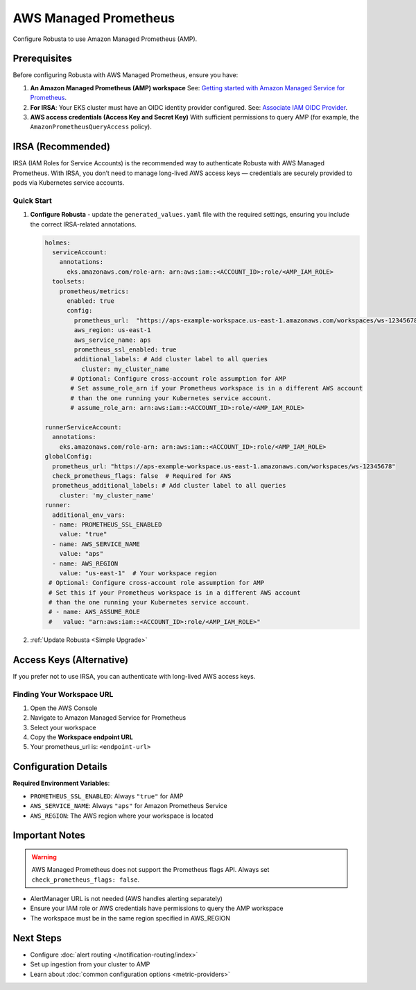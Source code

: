 AWS Managed Prometheus
======================

Configure Robusta to use Amazon Managed Prometheus (AMP).

Prerequisites
-------------

Before configuring Robusta with AWS Managed Prometheus, ensure you have:

1. **An Amazon Managed Prometheus (AMP) workspace**  
   See: `Getting started with Amazon Managed Service for Prometheus <https://docs.aws.amazon.com/prometheus/latest/userguide/AMP-getting-started.html>`_.

2. **For IRSA**: Your EKS cluster must have an OIDC identity provider configured.  
   See: `Associate IAM OIDC Provider <https://docs.aws.amazon.com/eks/latest/userguide/enable-iam-roles-for-service-accounts.html>`_.

3. **AWS access credentials (Access Key and Secret Key)**  
   With sufficient permissions to query AMP (for example, the ``AmazonPrometheusQueryAccess`` policy).

IRSA (Recommended)
------------------

IRSA (IAM Roles for Service Accounts) is the recommended way to authenticate Robusta with AWS Managed Prometheus.  
With IRSA, you don’t need to manage long-lived AWS access keys — credentials are securely provided to pods via Kubernetes service accounts.

.. dropdown:: AWS Setup for IRSA
   :animate: fade-in-slide-down

   1. **Ensure your EKS cluster has an OIDC provider associated**:  
      See the AWS guide: `Associate IAM OIDC Provider <https://docs.aws.amazon.com/eks/latest/userguide/enable-iam-roles-for-service-accounts.html>`_.

   2. **Create an IAM role for Prometheus access with the correct trust policy**:  
      The role must include:

      - The managed policy ``AmazonPrometheusQueryAccess`` (or equivalent custom policy).
      - A trust policy allowing ``sts:AssumeRoleWithWebIdentity`` from your cluster’s OIDC provider.

      Example trust policy (replace placeholders accordingly):

      .. code-block:: json

         {
           "Version": "2012-10-17",
           "Statement": [
             {
               "Effect": "Allow",
               "Principal": {
                 "Federated": "arn:aws:iam::<ACCOUNT_ID>:oidc-provider/oidc.eks.<REGION>.amazonaws.com/id/<OIDC_ID>"
               },
               "Action": "sts:AssumeRoleWithWebIdentity",
               "Condition": {
                 "StringEquals": {
                   "oidc.eks.<REGION>.amazonaws.com/id/<OIDC_ID>:sub": "system:serviceaccount:<NAMESPACE>:<SERVICE_ACCOUNT_NAME>"
                 }
               }
             }
           ]
         }

Quick Start
~~~~~~~~~~~

1. **Configure Robusta** - update the ``generated_values.yaml`` file with the required settings, ensuring you include the correct IRSA-related annotations.

   .. code-block:: yaml

       holmes:
         serviceAccount:
           annotations:
             eks.amazonaws.com/role-arn: arn:aws:iam::<ACCOUNT_ID>:role/<AMP_IAM_ROLE>
         toolsets:
           prometheus/metrics:
             enabled: true
             config:
               prometheus_url:  "https://aps-example-workspace.us-east-1.amazonaws.com/workspaces/ws-12345678"
               aws_region: us-east-1
               aws_service_name: aps
               prometheus_ssl_enabled: true
               additional_labels: # Add cluster label to all queries
                 cluster: my_cluster_name
              # Optional: Configure cross-account role assumption for AMP
              # Set assume_role_arn if your Prometheus workspace is in a different AWS account
              # than the one running your Kubernetes service account.
              # assume_role_arn: arn:aws:iam::<ACCOUNT_ID>:role/<AMP_IAM_ROLE>

       runnerServiceAccount:
         annotations:
           eks.amazonaws.com/role-arn: arn:aws:iam::<ACCOUNT_ID>:role/<AMP_IAM_ROLE>
       globalConfig:
         prometheus_url: "https://aps-example-workspace.us-east-1.amazonaws.com/workspaces/ws-12345678"
         check_prometheus_flags: false  # Required for AWS
         prometheus_additional_labels: # Add cluster label to all queries
           cluster: 'my_cluster_name'
       runner:
         additional_env_vars:
         - name: PROMETHEUS_SSL_ENABLED
           value: "true"
         - name: AWS_SERVICE_NAME
           value: "aps"
         - name: AWS_REGION
           value: "us-east-1"  # Your workspace region
        # Optional: Configure cross-account role assumption for AMP
        # Set this if your Prometheus workspace is in a different AWS account
        # than the one running your Kubernetes service account.
        # - name: AWS_ASSUME_ROLE
        #   value: "arn:aws:iam::<ACCOUNT_ID>:role/<AMP_IAM_ROLE>"

2. :ref:`Update Robusta <Simple Upgrade>`

Access Keys (Alternative)
-------------------------

If you prefer not to use IRSA, you can authenticate with long-lived AWS access keys.

.. dropdown:: AWS Setup for Access Keys
   :animate: fade-in-slide-down
   :icon: key

   1. **Create AWS credentials** if you don't have them:  
      Follow the `AWS guide <https://docs.aws.amazon.com/IAM/latest/UserGuide/id_credentials_access-keys.html#Using_CreateAccessKey>`_ to create an access key.

   2. **Store credentials in Kubernetes**:

      .. code-block:: bash

          kubectl create secret generic aws-secret-key -n robusta \
              --from-literal=access-key=YOUR_ACCESS_KEY \
              --from-literal=secret-key=YOUR_SECRET_ACCESS_KEY

   3. **Configure Robusta** - add to ``generated_values.yaml``:

      .. code-block:: yaml

          globalConfig:
            prometheus_url: "https://aps-workspaces.us-east-1.amazonaws.com/workspaces/ws-12345678"
            check_prometheus_flags: false  # Required for AWS
              
          runner:
            additional_env_vars:
            - name: PROMETHEUS_SSL_ENABLED
              value: "true"
            - name: AWS_ACCESS_KEY
              valueFrom:
                secretKeyRef:
                  name: aws-secret-key
                  key: access-key
            - name: AWS_SECRET_ACCESS_KEY
              valueFrom:
                secretKeyRef:
                  name: aws-secret-key
                  key: secret-key
            - name: AWS_SERVICE_NAME
              value: "aps"
            - name: AWS_REGION
              value: "us-east-1"  # Your workspace region

   4. :ref:`Update Robusta <Simple Upgrade>`

Finding Your Workspace URL
~~~~~~~~~~~~~~~~~~~~~~~~~~

1. Open the AWS Console
2. Navigate to Amazon Managed Service for Prometheus
3. Select your workspace
4. Copy the **Workspace endpoint URL**
5. Your prometheus_url is: ``<endpoint-url>``

Configuration Details
---------------------

**Required Environment Variables**:

- ``PROMETHEUS_SSL_ENABLED``: Always ``"true"`` for AMP
- ``AWS_SERVICE_NAME``: Always ``"aps"`` for Amazon Prometheus Service
- ``AWS_REGION``: The AWS region where your workspace is located

Important Notes
---------------

.. warning::

   AWS Managed Prometheus does not support the Prometheus flags API. Always set ``check_prometheus_flags: false``.

- AlertManager URL is not needed (AWS handles alerting separately)
- Ensure your IAM role or AWS credentials have permissions to query the AMP workspace
- The workspace must be in the same region specified in AWS_REGION

Next Steps
----------

- Configure :doc:`alert routing </notification-routing/index>`
- Set up ingestion from your cluster to AMP
- Learn about :doc:`common configuration options <metric-providers>`
